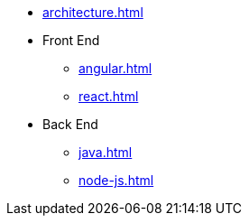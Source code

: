 * xref:architecture.adoc[]

* Front End
** xref:angular.adoc[]
** xref:react.adoc[]

* Back End
** xref:java.adoc[]
** xref:node-js.adoc[]
